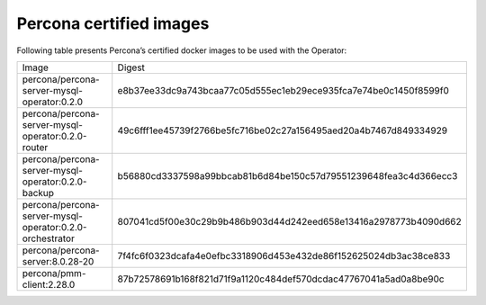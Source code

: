.. _custom-registry-images:

Percona certified images
------------------------

Following table presents Percona’s certified docker images to be used with the
Operator:

.. tabularcolumns:: |p{4.5cm}|p{11cm}|

+---------------------------------------------------------------------+------------------------------------------------------------------+
| Image                                                               | Digest                                                           |
+---------------------------------------------------------------------+------------------------------------------------------------------+
| percona/percona-server-mysql-operator:0.2.0                         | e8b37ee33dc9a743bcaa77c05d555ec1eb29ece935fca7e74be0c1450f8599f0 |
+---------------------------------------------------------------------+------------------------------------------------------------------+
| percona/percona-server-mysql-operator:0.2.0-router                  | 49c6fff1ee45739f2766be5fc716be02c27a156495aed20a4b7467d849334929 |
+---------------------------------------------------------------------+------------------------------------------------------------------+
| percona/percona-server-mysql-operator:0.2.0-backup                  | b56880cd3337598a99bbcab81b6d84be150c57d79551239648fea3c4d366ecc3 |
+---------------------------------------------------------------------+------------------------------------------------------------------+
| percona/percona-server-mysql-operator:0.2.0-orchestrator            | 807041cd5f00e30c29b9b486b903d44d242eed658e13416a2978773b4090d662 |
+---------------------------------------------------------------------+------------------------------------------------------------------+
| percona/percona-server:8.0.28-20                                    | 7f4fc6f0323dcafa4e0efbc3318906d453e432de86f152625024db3ac38ce833 |
+---------------------------------------------------------------------+------------------------------------------------------------------+
| percona/pmm-client:2.28.0                                           | 87b72578691b168f821d71f9a1120c484def570dcdac47767041a5ad0a8be90c |
+---------------------------------------------------------------------+------------------------------------------------------------------+
